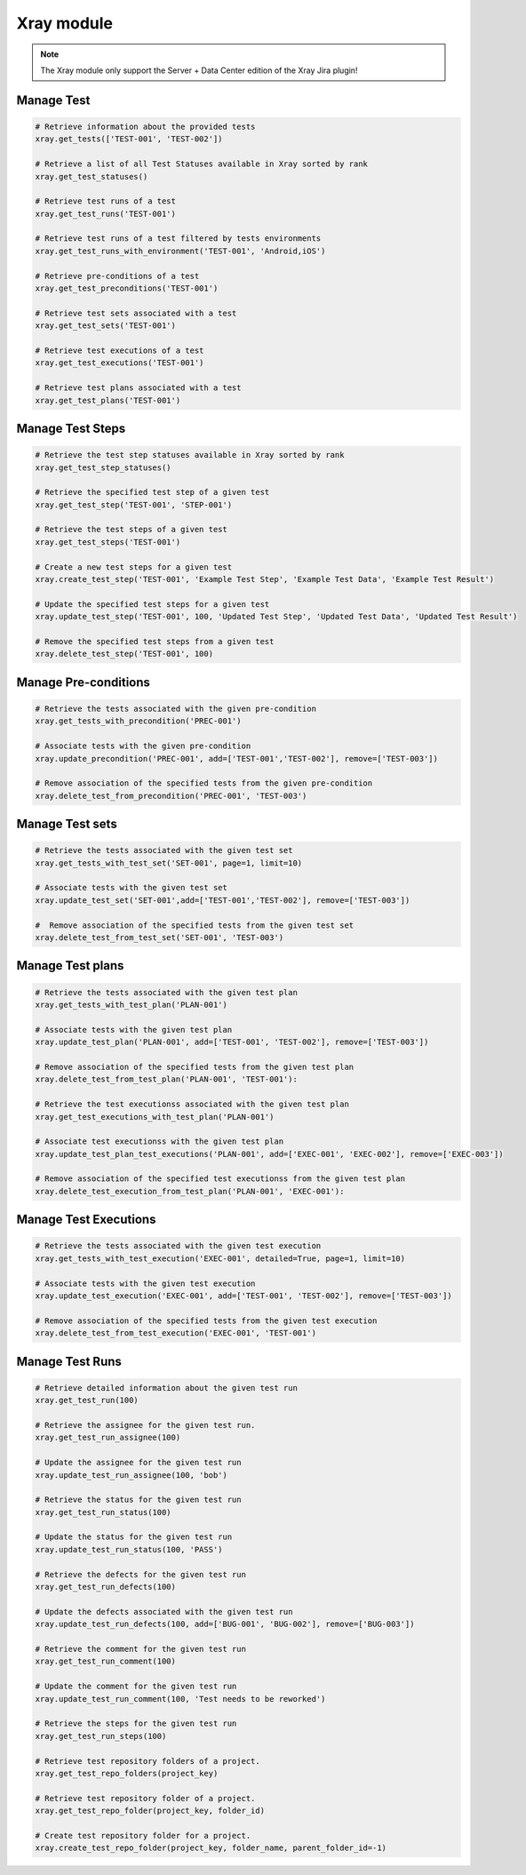 Xray module
===========

.. note::
   The Xray module only support the Server + Data Center edition
   of the Xray Jira plugin!

Manage Test
-----------

.. code-block:: python

    # Retrieve information about the provided tests
    xray.get_tests(['TEST-001', 'TEST-002'])

    # Retrieve a list of all Test Statuses available in Xray sorted by rank
    xray.get_test_statuses()

    # Retrieve test runs of a test
    xray.get_test_runs('TEST-001')

    # Retrieve test runs of a test filtered by tests environments
    xray.get_test_runs_with_environment('TEST-001', 'Android,iOS')

    # Retrieve pre-conditions of a test
    xray.get_test_preconditions('TEST-001')

    # Retrieve test sets associated with a test
    xray.get_test_sets('TEST-001')

    # Retrieve test executions of a test
    xray.get_test_executions('TEST-001')

    # Retrieve test plans associated with a test
    xray.get_test_plans('TEST-001')

Manage Test Steps
-----------------

.. code-block:: python

    # Retrieve the test step statuses available in Xray sorted by rank
    xray.get_test_step_statuses()

    # Retrieve the specified test step of a given test
    xray.get_test_step('TEST-001', 'STEP-001')

    # Retrieve the test steps of a given test
    xray.get_test_steps('TEST-001')

    # Create a new test steps for a given test
    xray.create_test_step('TEST-001', 'Example Test Step', 'Example Test Data', 'Example Test Result')

    # Update the specified test steps for a given test
    xray.update_test_step('TEST-001', 100, 'Updated Test Step', 'Updated Test Data', 'Updated Test Result')

    # Remove the specified test steps from a given test
    xray.delete_test_step('TEST-001', 100)

Manage Pre-conditions
---------------------

.. code-block:: python

    # Retrieve the tests associated with the given pre-condition
    xray.get_tests_with_precondition('PREC-001')

    # Associate tests with the given pre-condition
    xray.update_precondition('PREC-001', add=['TEST-001','TEST-002'], remove=['TEST-003'])

    # Remove association of the specified tests from the given pre-condition
    xray.delete_test_from_precondition('PREC-001', 'TEST-003')

Manage Test sets
----------------

.. code-block:: python

    # Retrieve the tests associated with the given test set
    xray.get_tests_with_test_set('SET-001', page=1, limit=10)

    # Associate tests with the given test set
    xray.update_test_set('SET-001',add=['TEST-001','TEST-002'], remove=['TEST-003'])

    #  Remove association of the specified tests from the given test set
    xray.delete_test_from_test_set('SET-001', 'TEST-003')

Manage Test plans
-----------------

.. code-block:: python

    # Retrieve the tests associated with the given test plan
    xray.get_tests_with_test_plan('PLAN-001')

    # Associate tests with the given test plan
    xray.update_test_plan('PLAN-001', add=['TEST-001', 'TEST-002'], remove=['TEST-003'])

    # Remove association of the specified tests from the given test plan
    xray.delete_test_from_test_plan('PLAN-001', 'TEST-001'):

    # Retrieve the test executionss associated with the given test plan
    xray.get_test_executions_with_test_plan('PLAN-001')

    # Associate test executionss with the given test plan
    xray.update_test_plan_test_executions('PLAN-001', add=['EXEC-001', 'EXEC-002'], remove=['EXEC-003'])

    # Remove association of the specified test executionss from the given test plan
    xray.delete_test_execution_from_test_plan('PLAN-001', 'EXEC-001'):

Manage Test Executions
----------------------

.. code-block:: python

    # Retrieve the tests associated with the given test execution
    xray.get_tests_with_test_execution('EXEC-001', detailed=True, page=1, limit=10)

    # Associate tests with the given test execution
    xray.update_test_execution('EXEC-001', add=['TEST-001', 'TEST-002'], remove=['TEST-003'])

    # Remove association of the specified tests from the given test execution
    xray.delete_test_from_test_execution('EXEC-001', 'TEST-001')

Manage Test Runs
----------------

.. code-block:: python

    # Retrieve detailed information about the given test run
    xray.get_test_run(100)

    # Retrieve the assignee for the given test run.
    xray.get_test_run_assignee(100)

    # Update the assignee for the given test run
    xray.update_test_run_assignee(100, 'bob')

    # Retrieve the status for the given test run
    xray.get_test_run_status(100)

    # Update the status for the given test run
    xray.update_test_run_status(100, 'PASS')

    # Retrieve the defects for the given test run
    xray.get_test_run_defects(100)

    # Update the defects associated with the given test run
    xray.update_test_run_defects(100, add=['BUG-001', 'BUG-002'], remove=['BUG-003'])

    # Retrieve the comment for the given test run
    xray.get_test_run_comment(100)

    # Update the comment for the given test run
    xray.update_test_run_comment(100, 'Test needs to be reworked')

    # Retrieve the steps for the given test run
    xray.get_test_run_steps(100)

    # Retrieve test repository folders of a project.
    xray.get_test_repo_folders(project_key)

    # Retrieve test repository folder of a project.
    xray.get_test_repo_folder(project_key, folder_id)

    # Create test repository folder for a project.
    xray.create_test_repo_folder(project_key, folder_name, parent_folder_id=-1)
